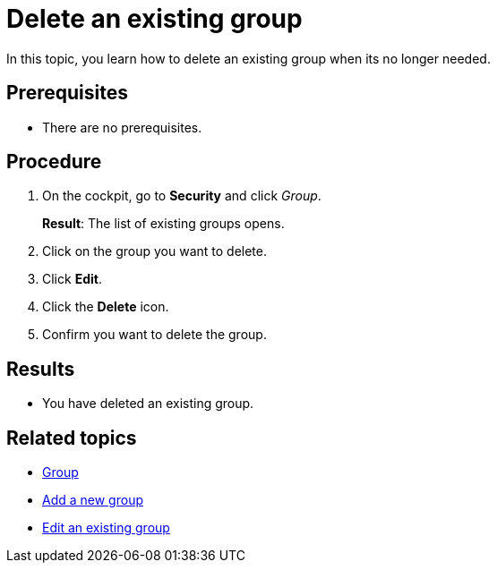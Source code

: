 = Delete an existing group
//Same comments than with user
In this topic, you learn how to delete an existing group when its no longer needed.

== Prerequisites
* There are no prerequisites.

== Procedure

. On the cockpit, go to *Security* and click _Group_.
+
*Result*: The list of existing groups opens.
. Click on the group you want to delete.
. Click *Edit*.
. Click the *Delete* icon.
. Confirm you want to delete the group.

== Results
* You have deleted an existing group.

== Related topics
* xref:security-group.adoc[Group]
* xref:security-add-group.adoc[Add a new group]
* xref:security-edit-group.adoc[Edit an existing group]